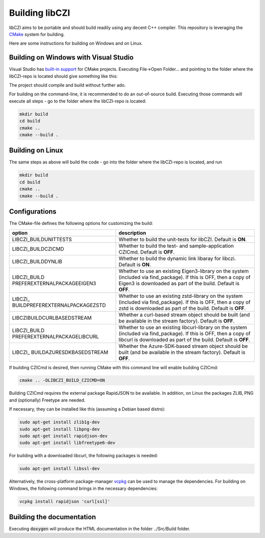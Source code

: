 Building libCZI
===============

libCZI aims to be portable and should build readily using any decent C++ compiler. This repository is leveraging the `CMake <https://cmake.org/>`_ system for building.

Here are some instructions for building on Windows and on Linux.



Building on Windows with Visual Studio
--------------------------------------

Visual Studio has `built-in support <https://docs.microsoft.com/en-us/cpp/build/cmake-projects-in-visual-studio?view=msvc-160>`_ for CMake projects. Executing File->Open Folder... and pointing to the folder where the libCZI-repo is located should give something like this:

.. image:: ../_static/images/VisualStudio_cmake1.png
   :alt: libCZI solution

The project should compile and build without further ado.

For building on the command-line, it is recommended to do an out-of-source build. Executing those commands will execute all steps - go to the folder where the libCZI-repo is located:

.. code:: bash

    mkdir build
    cd build
    cmake ..
    cmake --build .

Building on Linux
-----------------

The same steps as above will build the code - go into the folder where the libCZI-repo is located, and run

.. code:: bash

    mkdir build
    cd build
    cmake ..
    cmake --build .


Configurations
--------------

The CMake-file defines the following options for customizing the build:

+----------------------------------+----------------------------------+
| option                           | description                      |
+==================================+==================================+
| LIBCZI\_BUILDUNITTESTS           | Whether to build the unit-tests  |
|                                  | for libCZI. Default is **ON**.   |
+----------------------------------+----------------------------------+
| LIBCZI\_BUILDCZICMD              | Whether to build the test- and   |
|                                  | sample-application CZICmd.       |
|                                  | Default is **OFF**.              |
+----------------------------------+----------------------------------+
| LIBCZI\_BUILDDYNLIB              | Whether to build the dynamic     |
|                                  | link libaray for libczi. Default |
|                                  | is **ON**.                       |
+----------------------------------+----------------------------------+
| LIBCZI\_BUILD                    | Whether to use an existing       |
| PREFEREXTERNALPACKAGEEIGEN3      | Eigen3-library on the system     |
|                                  | (included via                    |
|                                  | find_package). If this           |
|                                  | is OFF, then a copy of Eigen3 is |
|                                  | downloaded as part of the build. |
|                                  | Default is **OFF**.              |
+----------------------------------+----------------------------------+
| LIBCZI\_                         | Whether to use an existing       |
| BUILDPREFEREXTERNALPACKAGEZSTD   | zstd-library on the system       |
|                                  | (included via                    |
|                                  | find_package). If this           |
|                                  | is OFF, then a copy of zstd is   |
|                                  | downloaded as part of the build. |
|                                  | Default is **OFF**.              |
+----------------------------------+----------------------------------+
| LIBCZI\                          | Whether a curl-based stream      |
| BUILDCURLBASEDSTREAM             | object should be built (and be   |
|                                  | available in the stream          |
|                                  | factory). Default is **OFF**.    |
+----------------------------------+----------------------------------+
| LIBCZI\_BUILD                    | Whether to use an existing       |
| PREFEREXTERNALPACKAGELIBCURL     | libcurl-library on the system    |
|                                  | (included via                    |
|                                  | find_package). If this           |
|                                  | is OFF, then a copy of libcurl   |
|                                  | is downloaded as part of the     |
|                                  | build. Default is **OFF**.       |
+----------------------------------+----------------------------------+
| LIBCZI\_                         | Whether the Azure-SDK-based      |
| BUILDAZURESDKBASEDSTREAM         | stream object should be built    |
|                                  | (and be available in the stream  |
|                                  | factory). Default is **OFF**.    |
+----------------------------------+----------------------------------+

If building CZICmd is desired, then running CMake with this command line will enable building CZICmd:

.. code:: bash
    
    cmake .. -DLIBCZI_BUILD_CZICMD=ON

Building CZICmd requires the external package RapidJSON to be available. In addition, on Linux the packages ZLIB, PNG and (optionally) Freetype are needed.

If necessary, they can be installed like this (assuming a Debian based distro):

.. code:: bash

   sudo apt-get install zlib1g-dev
   sudo apt-get install libpng-dev
   sudo apt-get install rapidjson-dev
   sudo apt-get install libfreetype6-dev

For building with a downloaded libcurl, the following packages is needed:

.. code:: bash

    sudo apt-get install libssl-dev

Alternatively, the cross-platform package-manager `vcpkg <https://vcpkg.io/en/>`_ can be used to manage the dependencies. For building on Windows,
the following command brings in the necessary dependencies:

.. code:: bash
          
    vcpkg install rapidjson 'curl[ssl]'


Building the documentation
--------------------------

Executing :code:`doxygen` will produce the HTML documentation in the folder ../Src/Build folder.

